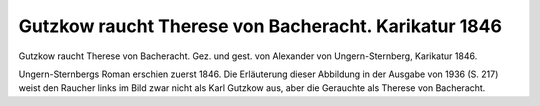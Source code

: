 Gutzkow raucht Therese von Bacheracht. Karikatur 1846
=====================================================

Gutzkow raucht Therese von Bacheracht. Gez. und gest. von Alexander von Ungern-Sternberg, Karikatur 1846.

.. image:: Tutu1-small.jpg
   :alt:

.. rst-class:: source

  (Aus: Tutu. Phantastische Episoden und poetische Exkursionen von A. von [Ungern-] Sternberg. Mit Illustrationen von Sylvan [d.i. A. von Ungern-Sternberg]. Meersburg: Hendel, 1936, S. 155. [Reprint der Ausgabe Leipzig 1846].)

Ungern-Sternbergs Roman erschien zuerst 1846. Die Erläuterung dieser Abbildung in der Ausgabe von 1936 (S. 217) weist den Raucher links im Bild zwar nicht als Karl Gutzkow aus, aber die Gerauchte als Therese von Bacheracht.
